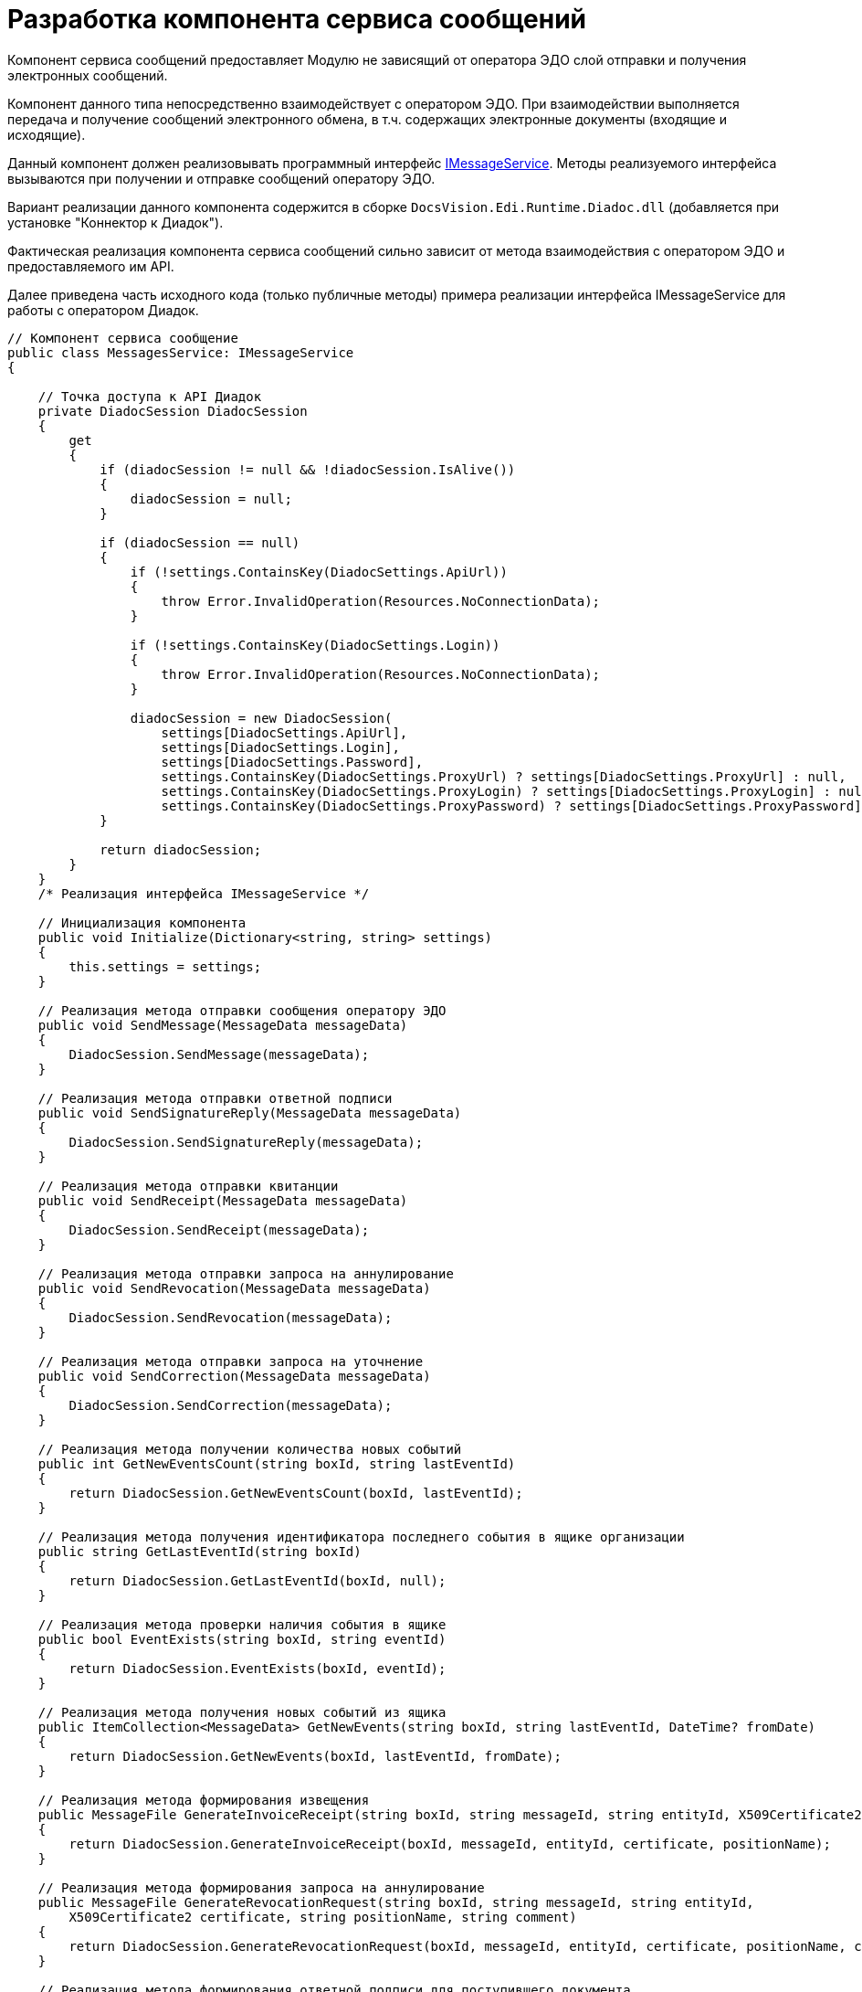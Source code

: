 = Разработка компонента сервиса сообщений

Компонент сервиса сообщений предоставляет Модулю не зависящий от оператора ЭДО слой отправки и получения электронных сообщений.

Компонент данного типа непосредственно взаимодействует с оператором ЭДО. При взаимодействии выполняется передача и получение сообщений электронного обмена, в т.ч. содержащих электронные документы (входящие и исходящие).

Данный компонент должен реализовывать программный интерфейс xref:IMessageService.adoc[IMessageService]. Методы реализуемого интерфейса вызываются при получении и отправке сообщений оператору ЭДО.

Вариант реализации данного компонента содержится в сборке [.ph .filepath]`DocsVision.Edi.Runtime.Diadoc.dll` (добавляется при установке "Коннектор к Диадок").

Фактическая реализация компонента сервиса сообщений сильно зависит от метода взаимодействия с оператором ЭДО и предоставляемого им API.

Далее приведена часть исходного кода (только публичные методы) примера реализации интерфейса [.keyword .apiname]#IMessageService# для работы с оператором Диадок.

[source,pre,codeblock,language-csharp]
----
// Компонент сервиса сообщение 
public class MessagesService: IMessageService
{
  
    // Точка доступа к API Диадок
    private DiadocSession DiadocSession
    {
        get
        {
            if (diadocSession != null && !diadocSession.IsAlive())
            {
                diadocSession = null;
            }

            if (diadocSession == null)
            {
                if (!settings.ContainsKey(DiadocSettings.ApiUrl))
                {
                    throw Error.InvalidOperation(Resources.NoConnectionData);
                }

                if (!settings.ContainsKey(DiadocSettings.Login))
                {
                    throw Error.InvalidOperation(Resources.NoConnectionData);
                }

                diadocSession = new DiadocSession(
                    settings[DiadocSettings.ApiUrl],
                    settings[DiadocSettings.Login],
                    settings[DiadocSettings.Password],
                    settings.ContainsKey(DiadocSettings.ProxyUrl) ? settings[DiadocSettings.ProxyUrl] : null,
                    settings.ContainsKey(DiadocSettings.ProxyLogin) ? settings[DiadocSettings.ProxyLogin] : null,
                    settings.ContainsKey(DiadocSettings.ProxyPassword) ? settings[DiadocSettings.ProxyPassword] : null);
            }

            return diadocSession;
        }
    }
    /* Реализация интерфейса IMessageService */

    // Инициализация компонента
    public void Initialize(Dictionary<string, string> settings)
    {
        this.settings = settings;
    }
        
    // Реализация метода отправки сообщения оператору ЭДО
    public void SendMessage(MessageData messageData)
    {
        DiadocSession.SendMessage(messageData);
    }

    // Реализация метода отправки ответной подписи 
    public void SendSignatureReply(MessageData messageData)
    {
        DiadocSession.SendSignatureReply(messageData);
    }

    // Реализация метода отправки квитанции
    public void SendReceipt(MessageData messageData)
    {
        DiadocSession.SendReceipt(messageData);
    }

    // Реализация метода отправки запроса на аннулирование
    public void SendRevocation(MessageData messageData)
    {
        DiadocSession.SendRevocation(messageData);
    }

    // Реализация метода отправки запроса на уточнение
    public void SendCorrection(MessageData messageData)
    {
        DiadocSession.SendCorrection(messageData);
    }

    // Реализация метода получении количества новых событий
    public int GetNewEventsCount(string boxId, string lastEventId)
    {
        return DiadocSession.GetNewEventsCount(boxId, lastEventId);
    }

    // Реализация метода получения идентификатора последнего события в ящике организации
    public string GetLastEventId(string boxId)
    {
        return DiadocSession.GetLastEventId(boxId, null);
    }

    // Реализация метода проверки наличия события в ящике
    public bool EventExists(string boxId, string eventId)
    {
        return DiadocSession.EventExists(boxId, eventId);
    }

    // Реализация метода получения новых событий из ящика
    public ItemCollection<MessageData> GetNewEvents(string boxId, string lastEventId, DateTime? fromDate)
    {
        return DiadocSession.GetNewEvents(boxId, lastEventId, fromDate);
    }

    // Реализация метода формирования извещения
    public MessageFile GenerateInvoiceReceipt(string boxId, string messageId, string entityId, X509Certificate2 certificate, string positionName)
    {
        return DiadocSession.GenerateInvoiceReceipt(boxId, messageId, entityId, certificate, positionName);
    }

    // Реализация метода формирования запроса на аннулирование
    public MessageFile GenerateRevocationRequest(string boxId, string messageId, string entityId,
        X509Certificate2 certificate, string positionName, string comment)
    {
        return DiadocSession.GenerateRevocationRequest(boxId, messageId, entityId, certificate, positionName, comment);
    }

    // Реализация метода формирования ответной подписи для поступившего документа
    public MessageFile GenerateInvoiceReply(string boxId, string messageId, string entityId, X509Certificate2 certificate, string documentType, string replyData)
    {
        return DiadocSession.GenerateInvoiceReply(boxId, messageId, entityId, certificate, documentType, replyData);
    }

    // Реализация метода формирования сообщения с отказом в подписании
    public MessageFile GenerateSignatureRejection(string boxId, string messageId, string entityId,
        X509Certificate2 certificate, string positionName, string comment)
    {
        return DiadocSession.GenerateSignatureRejection(boxId, messageId, entityId, certificate, positionName, comment);
    }

    // Реализация метода формирования запроса на уточнение
    public MessageFile GenerateCorrectionRequest(string boxId, string messageId, string entityId,
        X509Certificate2 certificate, string positionName, string comment)
    {
        return DiadocSession.GenerateCorrectionRequest(boxId, messageId, entityId, certificate, positionName, comment);
    }
}
----

Далее приведена часть исходного кода класса [.keyword .apiname]#DiadocSession#, в котором показан принцип взаимодействия с оператором ЭДО через его API на примере получения идентификатора последнего сообщения.

[source,pre,codeblock,language-csharp]
----
public class DiadocSession 
{
    // DiadocApi - объект API Диадок, проксирующий работу с веб-сервисом Диадок
    // Описание API Диадок приведено на странице с документацией Диадок API>
    private readonly DiadocApi DiadocApi;
    private readonly string AuthToken;

       public DiadocSession(string apiUrl, string login, string password, string proxyUrl, string proxyLogin, string proxyPassword)
    {
        WinApiCrypt diadocCrypt = new WinApiCrypt();
        DiadocApi = new DiadocApi(DefaultClientId, apiUrl, diadocCrypt);

        if (!string.IsNullOrEmpty(proxyUrl))
        {
            DiadocApi.DisableSystemProxyUsage();
            DiadocApi.SetProxyUri(proxyUrl);
            if (!string.IsNullOrEmpty(proxyLogin))
                DiadocApi.SetProxyCredentials(proxyLogin, proxyPassword);
        }

        AuthToken = DiadocApi.Authenticate(login, password);
    }

       // Получаем идентификатор последнего события в ящике организации
       public string GetLastEventId(string boxId, string lastEventId)
    {
        while (true)
        {
            BoxEventList eventList = DiadocApi.GetNewEvents(AuthToken, boxId, lastEventId);
            if (eventList == null || eventList.TotalCount == 0)
                return lastEventId;

            lastEventId = eventList.Events[eventList.Events.Count - 1].EventId;
            if (eventList.TotalCount == eventList.Events.Count)
                return lastEventId;
        }
    }

}
----

